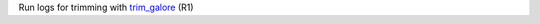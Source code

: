 Run logs for trimming with `trim_galore <https://www.bioinformatics.babraham.ac.uk/projects/trim_galore/>`_ (R1)